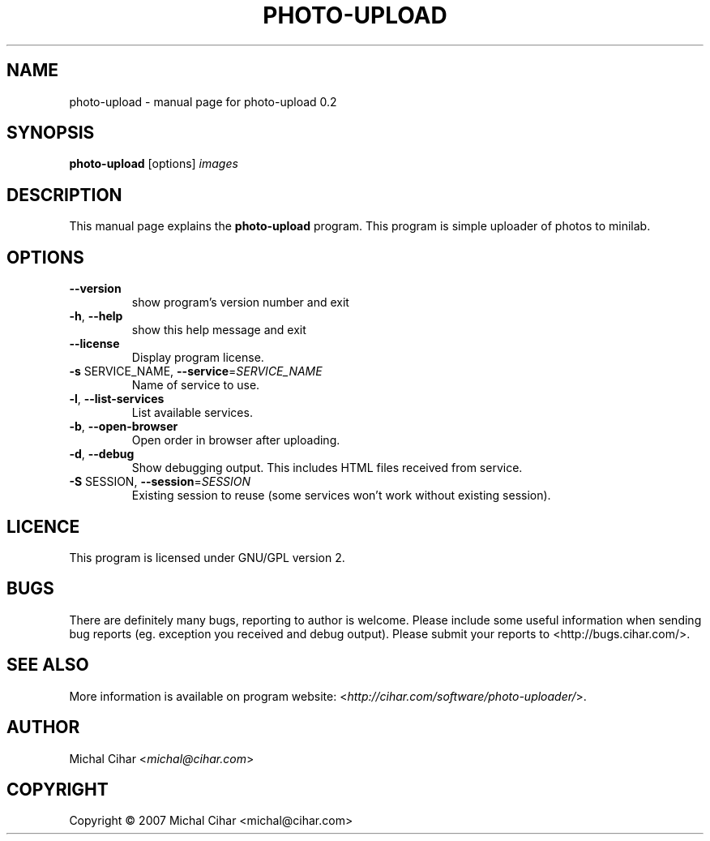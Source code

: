 .TH PHOTO-UPLOAD "1" "September 2007" "photo-upload 0.2" "User Commands"

.SH NAME
photo-upload \- manual page for photo-upload 0.2

.SH SYNOPSIS
.B photo-upload
.RI [options]
.I images
.br

.SH DESCRIPTION
This manual page explains the
.B photo-upload
program. This program is simple uploader of photos to minilab.

.SH OPTIONS
.TP
\fB\-\-version\fR
show program's version number and exit
.TP
\fB\-h\fR, \fB\-\-help\fR
show this help message and exit
.TP
\fB\-\-license\fR
Display program license.
.TP
\fB\-s\fR SERVICE_NAME, \fB\-\-service\fR=\fISERVICE_NAME\fR
Name of service to use.
.TP
\fB\-l\fR, \fB\-\-list\-services\fR
List available services.
.TP
\fB\-b\fR, \fB\-\-open\-browser\fR
Open order in browser after uploading.
.TP
\fB\-d\fR, \fB\-\-debug\fR
Show debugging output. This includes HTML files received from service.
.TP
\fB\-S\fR SESSION, \fB\-\-session\fR=\fISESSION\fR
Existing session to reuse (some services won't work
without existing session).

.SH LICENCE
This program is licensed under GNU/GPL version 2.

.SH BUGS
There are definitely many bugs, reporting to author is welcome. Please include
some useful information when sending bug reports (eg. exception you received
and debug output). Please submit your reports to <http://bugs.cihar.com/>.

.SH SEE ALSO
More information is available on program website:
<\fIhttp://cihar.com/software/photo-uploader/\fR>.

.SH AUTHOR
Michal Cihar <\fImichal@cihar.com\fR>

.SH COPYRIGHT
Copyright \(co 2007 Michal Cihar <michal@cihar.com>
